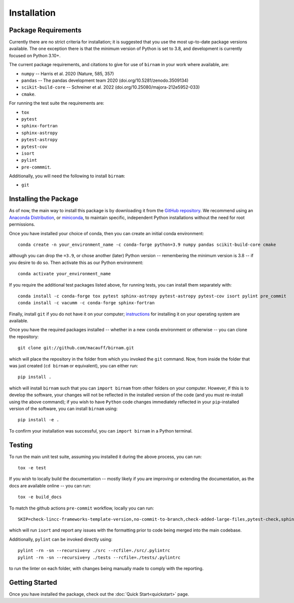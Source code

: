 ************
Installation
************

Package Requirements
====================

Currently there are no strict criteria for installation; it is suggested that you use the most up-to-date package versions available. The one exception there is that the minimum version of Python is set to 3.8, and development is currently focused on Python 3.10+.

The current package requirements, and citations to give for use of ``birnam`` in your work where available, are:

* ``numpy`` -- Harris et al. 2020 (Nature, 585, 357)
* ``pandas`` -- The pandas development team 2020 (doi.org/10.5281/zenodo.3509134)
* ``scikit-build-core`` -- Schreiner et al. 2022 (doi.org/10.25080/majora-212e5952-033)
* ``cmake``.

For running the test suite the requirements are:

* ``tox``
* ``pytest``
* ``sphinx-fortran``
* ``sphinx-astropy``
* ``pytest-astropy``
* ``pytest-cov``
* ``isort``
* ``pylint``
* ``pre-commmit``.

Additionally, you will need the following to install ``birnam``:

* ``git``

Installing the Package
======================

As of now, the main way to install this package is by downloading it from the `GitHub repository <https://github.com/macauff/birnam>`_. We recommend using an `Anaconda Distribution <https://www.anaconda.com/distribution/>`_, or `miniconda <https://docs.conda.io/en/latest/miniconda.html>`_, to maintain specific, independent Python installations without the need for root permissions.

Once you have installed your choice of conda, then you can create an initial conda environment::

    conda create -n your_environment_name -c conda-forge python=3.9 numpy pandas scikit-build-core cmake

although you can drop the ``=3.9``, or chose another (later) Python version -- remembering the minimum version is 3.8 -- if you desire to do so. Then activate this as our Python environment::

    conda activate your_environment_name

If you require the additional test packages listed above, for running tests, you can install them separately with::

    conda install -c conda-forge tox pytest sphinx-astropy pytest-astropy pytest-cov isort pylint pre_commit
    conda install -c vacumm -c conda-forge sphinx-fortran

Finally, install ``git`` if you do not have it on your computer; `instructions <https://git-scm.com/book/en/v2/Getting-Started-Installing-Git>`_ for installing it on your operating system are available.

Once you have the required packages installed -- whether in a new ``conda`` environment or otherwise -- you can clone the repository::

    git clone git://github.com/macauff/birnam.git

which will place the repository in the folder from which you invoked the ``git`` command. Now, from inside the folder that was just created (``cd birnam`` or equivalent), you can either run::

    pip install .

which will install ``birnam`` such that you can ``import birnam`` from other folders on your computer. However, if this is to develop the software, your changes will not be reflected in the installed version of the code (and you must re-install using the above command); if you wish to have ``Python`` code changes immediately reflected in your ``pip``-installed version of the software, you can install ``birnam`` using::

    pip install -e .

To confirm your installation was successful, you can ``import birnam`` in a Python terminal.

Testing
=======

To run the main unit test suite, assuming you installed it during the above process, you can run::

    tox -e test

If you wish to locally build the documentation -- mostly likely if you are improving or extending the documentation, as the docs are available online -- you can run::

    tox -e build_docs

To match the github actions ``pre-commit`` workflow, locally you can run::

    SKIP=check-lincc-frameworks-template-version,no-commit-to-branch,check-added-large-files,pytest-check,sphinx-build,pylint pre-commit run --show-diff-on-failure --color=always --all-files

which will run ``isort`` and report any issues with the formatting prior to code being merged into the main codebase.

Additionally, ``pylint`` can be invoked directly using::

    pylint -rn -sn --recursive=y ./src --rcfile=./src/.pylintrc
    pylint -rn -sn --recursive=y ./tests --rcfile=./tests/.pylintrc

to run the linter on each folder, with changes being manually made to comply with the reporting.

Getting Started
===============

Once you have installed the package, check out the :doc:`Quick Start<quickstart>` page.
